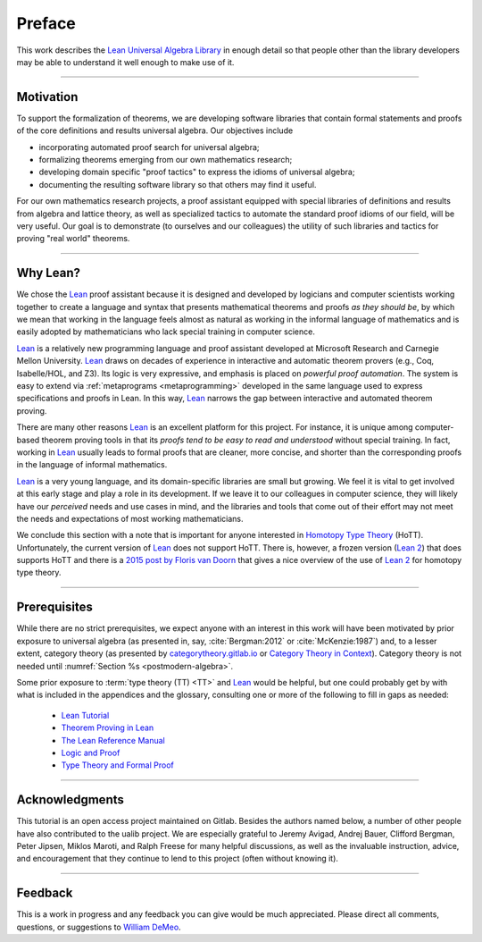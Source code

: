 =======
Preface
=======

This work describes the `Lean Universal Algebra Library`_ in enough detail so that people other than the library developers may be able to understand it well enough to make use of it.

-----------------------------------

Motivation
----------

To support the formalization of theorems, we are developing software libraries that contain formal statements and proofs of the core definitions and results universal algebra. Our objectives include

+ incorporating automated proof search for universal algebra;
+ formalizing theorems emerging from our own mathematics research;
+ developing domain specific "proof tactics" to express the idioms of universal algebra;
+ documenting the resulting software library so that others may find it useful.

For our own mathematics research projects, a proof assistant equipped with special libraries of definitions and results from algebra and lattice theory, as well as specialized tactics to automate the standard proof idioms of our field, will be very useful. Our goal is to demonstrate (to ourselves and our colleagues) the utility of such libraries and tactics for proving "real world" theorems.

-----------------------------------

Why Lean?
---------

We chose the Lean_ proof assistant because it is designed and developed by logicians and computer scientists working together to create a language and syntax that presents mathematical theorems and proofs *as they should be*, by which we mean that working in the language feels almost as natural as working in the informal language of mathematics and is easily adopted by mathematicians who lack special training in computer science.

Lean_ is a relatively new programming language and proof assistant developed at Microsoft Research and Carnegie Mellon University. Lean_ draws on decades of experience in interactive and automatic theorem provers (e.g., Coq, Isabelle/HOL, and Z3). Its logic is very expressive, and emphasis is placed on *powerful proof automation*. The system is easy to extend via :ref:`metaprograms <metaprogramming>` developed in the same language used to express specifications and proofs in Lean. In this way, Lean_ narrows the gap between interactive and automated theorem proving.

There are many other reasons Lean_ is an excellent platform for this project. For instance, it is unique among computer-based theorem proving tools in that its *proofs tend to be easy to read and understood* without special training. In fact, working in Lean_ usually leads to formal proofs that are cleaner, more concise, and shorter than the corresponding proofs in the language of informal mathematics.

Lean_ is a very young language, and its domain-specific libraries are small but growing. We feel it is vital to get involved at this early stage and play a role in its development. If we leave it to our colleagues in computer science, they will likely have our *perceived* needs and use cases in mind, and the libraries and tools that come out of their effort may not meet the needs and expectations of most working mathematicians.

We conclude this section with a note that is important for anyone interested in `Homotopy Type Theory`_ (HoTT).  Unfortunately, the current version of Lean_ does not support HoTT. There is, however, a frozen version (`Lean 2`_) that does supports HoTT and there is a `2015 post by Floris van Doorn`_ that gives a nice overview of the use of `Lean 2`_ for homotopy type theory.

-----------------------------------

Prerequisites
-------------

While there are no strict prerequisites, we expect anyone with an interest in this work will have been motivated by prior exposure to universal algebra (as presented in, say, :cite:`Bergman:2012` or :cite:`McKenzie:1987`) and, to a lesser extent, category theory (as presented by `categorytheory.gitlab.io`_ or `Category Theory in Context`_). Category theory is not needed until :numref:`Section %s <postmodern-algebra>`.

Some prior exposure to :term:`type theory (TT) <TT>` and Lean_ would be helpful, but one could probably get by with what is included in the appendices and the glossary, consulting one or more of the following to fill in gaps as needed:

  + `Lean Tutorial <https://leanprover.github.io/tutorial/>`_
  + `Theorem Proving in Lean <https://leanprover.github.io/theorem_proving_in_lean/>`_
  + `The Lean Reference Manual <https://leanprover.github.io/reference/>`_
  + `Logic and Proof <https://leanprover.github.io/logic_and_proof/>`_
  + `Type Theory and Formal Proof <https://www.cambridge.org/vi/academic/subjects/computer-science/programming-languages-and-applied-logic/type-theory-and-formal-proof-introduction>`_

-----------------------------------

Acknowledgments
---------------

This tutorial is an open access project maintained on Gitlab. Besides the authors named below, a number of other people have also contributed to the ualib project.  We are especially grateful to Jeremy Avigad, Andrej Bauer, Clifford Bergman, Peter Jipsen, Miklos Maroti, and Ralph Freese for many helpful discussions, as well as the invaluable instruction, advice, and encouragement that they continue to lend to this project (often without knowing it).

----------------------

Feedback
--------

This is a work in progress and any feedback you can give would be much appreciated.  Please direct all comments, questions, or suggestions to `William DeMeo <mailto:williamdemeo@gmail.com>`_.

.. _Lean: https://leanprover.github.io/

.. _lean-ualib: https://github.com/UniversalAlgebra/lean-ualib/

.. _Lean Universal Algebra Library: https://github.com/UniversalAlgebra/lean-ualib/

.. _Lean 2: https://github.com/leanprover/lean2

.. _2015 post by Floris van Doorn: https://homotopytypetheory.org/2015/12/02/the-proof-assistant-lean/

.. _Homotopy Type Theory: https://homotopytypetheory.org/

.. _categorytheory.gitlab.io: https://categorytheory.gitlab.io/index.html

.. _Category Theory in Context: http://www.math.jhu.edu/~eriehl/context.pdf
